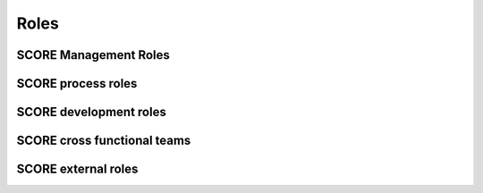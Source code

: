 ..
   # *******************************************************************************
   # Copyright (c) 2024 Contributors to the Eclipse Foundation
   #
   # See the NOTICE file(s) distributed with this work for additional
   # information regarding copyright ownership.
   #
   # This program and the accompanying materials are made available under the
   # terms of the Apache License Version 2.0 which is available at
   # https://www.apache.org/licenses/LICENSE-2.0
   #
   # SPDX-License-Identifier: Apache-2.0
   # *******************************************************************************

Roles
=====

SCORE Management Roles
----------------------

.. role:: Project Lead
   :id: RL_project_lead
   :status: valid
   :tags: project_management

   The Project Leads decide about strategy, addition of modules and election of all other roles.

.. role:: Technical Lead
   :id: RL_technical_lead
   :status: valid
   :tags: project_management
   :contains: RL_committer

   The Technical Leads approve feature requests and perform the project management on SCORE platform level.

.. role:: Safety Manager
   :id: RL_safety_manager
   :status: valid
   :tags: safety_management
   :contains: RL_committer

   The safety managers support the planning, development and coordination of the safety activities, i.e. the safety management.

.. role:: Quality Manager
   :id: RL_quality_manager
   :status: valid
   :tags: quality_management
   :contains: RL_committer

   The quality managers shall be responsible for the planning and coordination of the quality activities, i.e. the quality management.

.. role:: Security Manager
   :id: RL_security_manager
   :status: draft
   :tags: quality_management
   :contains: RL_committer

   The security managers shall be responsible for the planning and coordination of the security activities.

.. role:: Module Project Lead
   :id: RL_module_lead
   :status: valid
   :tags: project_management
   :contains: RL_committer

   The module Project Leads perform the project management on module level. If a module is developed in a sub-project of SCORE they have the eclipse project lead role for this.

SCORE process roles
-------------------

.. role:: Process Community Member
   :id: RL_process_community
   :status: valid
   :tags: process_management
   :contains: RL_committer

   The process community members are responsible for the definition of the process architecture of the project integrated management system and how they processes interact.
   The approval and release of the process is done by the safety, quality and security managers and the technical leads (for the parts which affect them).

SCORE development roles
-----------------------

.. role:: Infrastructure Tooling Community Member
   :id: RL_infrastructure_tooling_community
   :status: valid
   :tags: development
   :contains: RL_committer

   The infrastructure and tooling community members are responsible for the infrastructure and tooling setup for development namely github, bazel, sphinx-needs, but also the rest of the tool chain.

.. role:: Contributor
   :id: RL_contributor
   :status: valid

   (Eclipse) Open Source Role, person(s) who provide(s) possible contribution(s) as pull request(s) to the main line.
   Any contributor which contributes code, tests or documentation to SCORE.

   .. note::
      Follows the processes defined by the :need:`RL_process_community`

.. role:: Committer
   :id: RL_committer
   :status: valid
   :tags: safety

   (Eclipse) Open Source Role, person(s) who accept(s) possible contribution(s) as pull request(s) to the main line and maintains the product.

   .. note::
      Defines and enforces processes.

SCORE cross functional teams
----------------------------

.. team:: Platform Team
   :id: TE_platform_team
   :status: valid
   :tags: cross_functional
   :contains: RL_technical_lead, RL_safety_manager, RL_quality_manager, RL_security_manager, RL_contributor, RL_committer, RL_infrastructure_tooling_community, RL_process_community

   The platform team is responsible for all artefacts within the platform SEooC. Additionally it is also responsible for the overall process including its support by tooling.

.. team:: Module Team
   :id: TE_module_team
   :status: valid
   :tags: cross_functional
   :contains: RL_module_lead, RL_safety_manager, RL_quality_manager, RL_security_manager, RL_contributor, RL_committer

   The module team is responsible for all artefacts within the module SEooCs. Each module has only one responsible team but a team may also be responsible for several (small) modules.

SCORE external roles
--------------------

.. role:: External Assessor
   :id: RL_external_assessor
   :status: valid
   :tags: safety_management

   The external assessor performs safety confirmation measures like safety audit, assessment and confirmation reviews.
